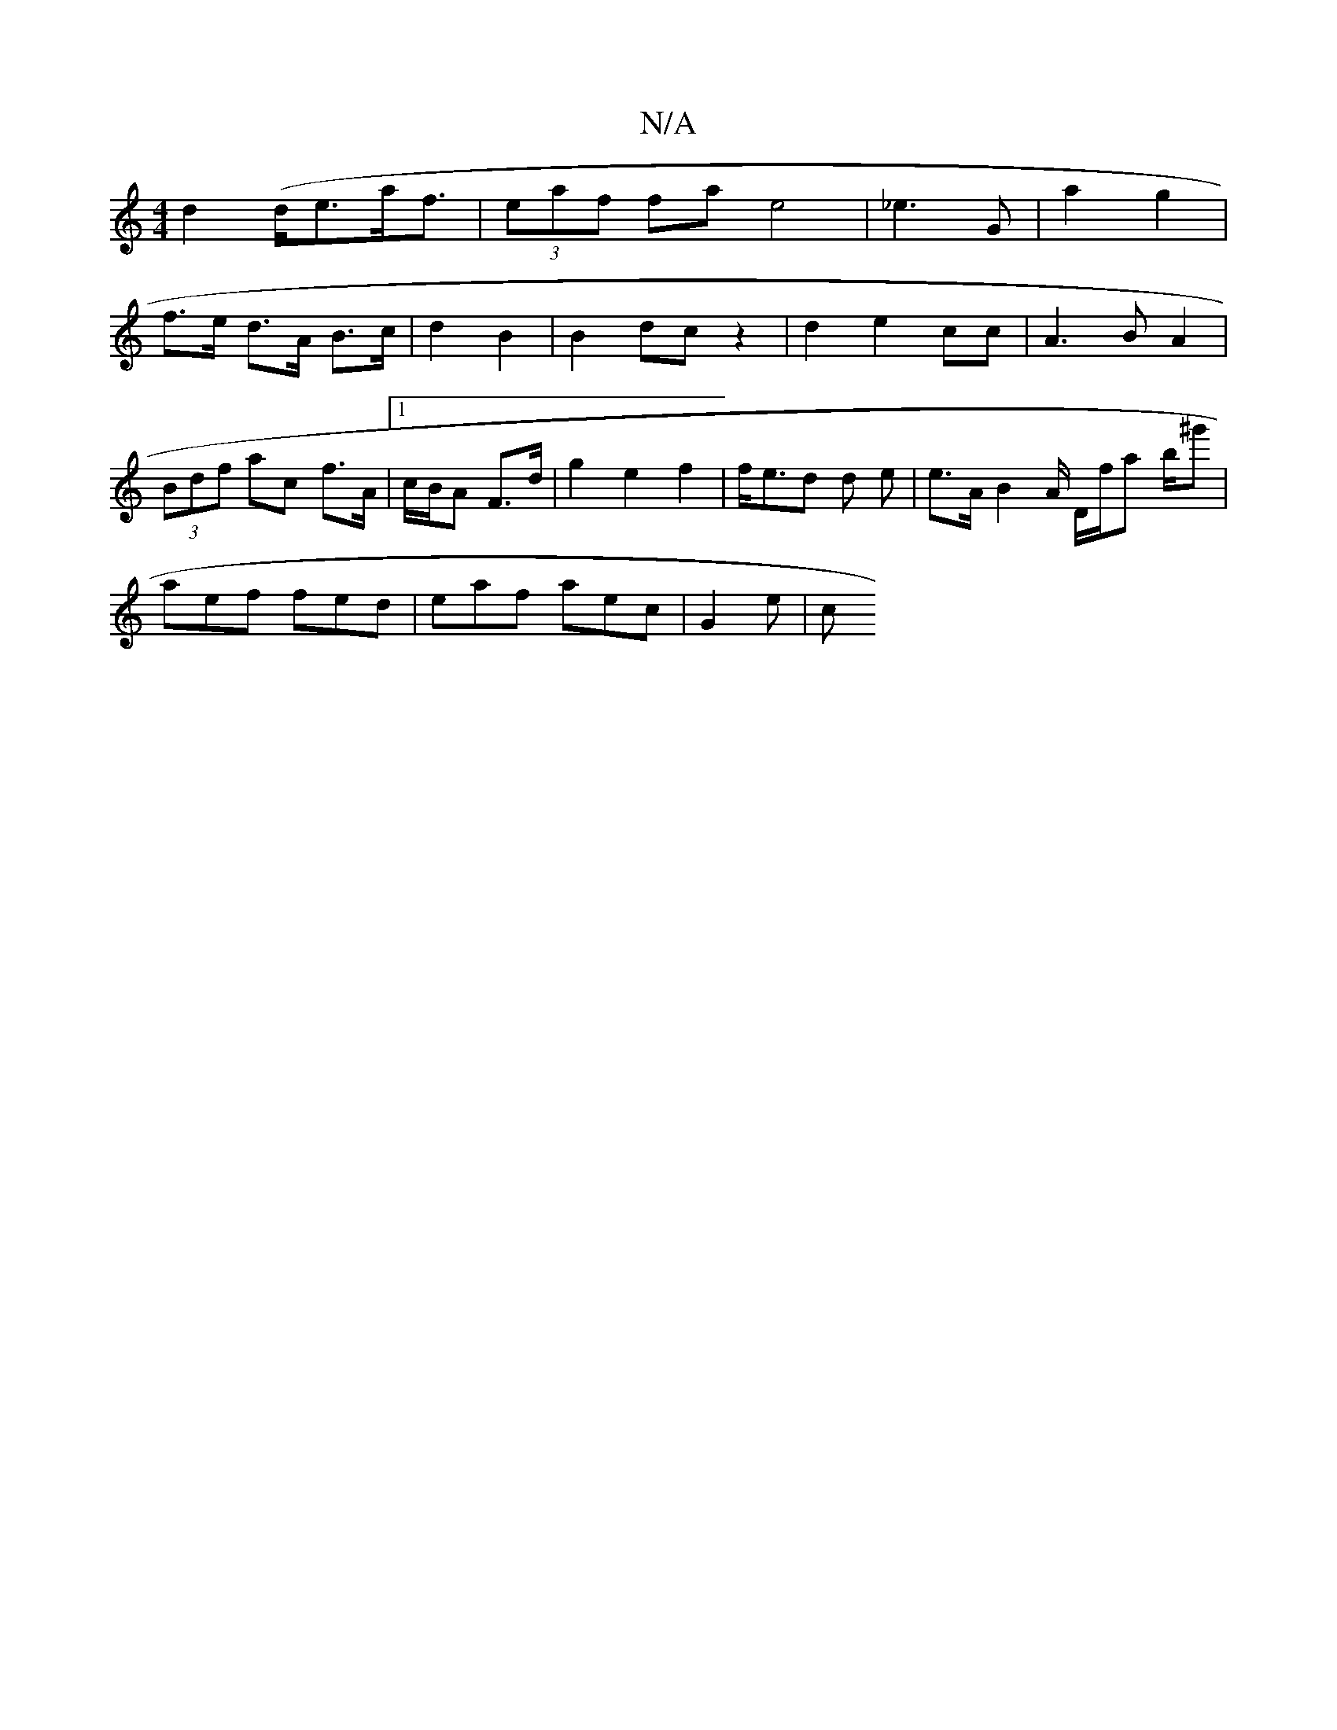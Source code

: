 X:1
T:N/A
M:4/4
R:N/A
K:Cmajor
-d2(d<ea<f| (3eaf fa e4 | _e3 G | a2 g2 |
f>e d>A B>c | d2 B2 | B2 dc z2 | d2 e2 cc | A3 B A2 | (3Bdf ac f>A |[1 c/2B/A F>d | g2 e2 f2 | f<ed  d e | e>A B2 A/ D/f/a b/^g'|
aef fed | eaf aec | G2 e | c